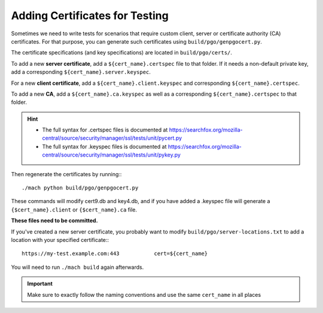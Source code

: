 .. _test_certificates:

===============================
Adding Certificates for Testing
===============================

Sometimes we need to write tests for scenarios that require custom client, server or certificate authority (CA) certificates. For that purpose, you can generate such certificates using ``build/pgo/genpgocert.py``.

The certificate specifications (and key specifications) are located in ``build/pgo/certs/``.

To add a new **server certificate**, add a ``${cert_name}.certspec`` file to that folder.
If it needs a non-default private key, add a corresponding ``${cert_name}.server.keyspec``.

For a new **client certificate**, add a ``${cert_name}.client.keyspec`` and corresponding ``${cert_name}.certspec``.

To add a new **CA**, add a ``${cert_name}.ca.keyspec`` as well as a corresponding ``${cert_name}.certspec`` to that folder.

.. hint::

   * The full syntax for .certspec files is documented at https://searchfox.org/mozilla-central/source/security/manager/ssl/tests/unit/pycert.py

   * The full syntax for .keyspec files is documented at https://searchfox.org/mozilla-central/source/security/manager/ssl/tests/unit/pykey.py

Then regenerate the certificates by running:::

   ./mach python build/pgo/genpgocert.py

These commands will modify cert9.db and key4.db, and if you have added a .keyspec file will generate a ``{$cert_name}.client`` or ``{$cert_name}.ca`` file.

**These files need to be committed.**

If you've created a new server certificate, you probably want to modify ``build/pgo/server-locations.txt`` to add a location with your specified certificate:::

   https://my-test.example.com:443           cert=${cert_name}

You will need to run ``./mach build`` again afterwards.

.. important::

   Make sure to exactly follow the naming conventions and use the same ``cert_name`` in all places
